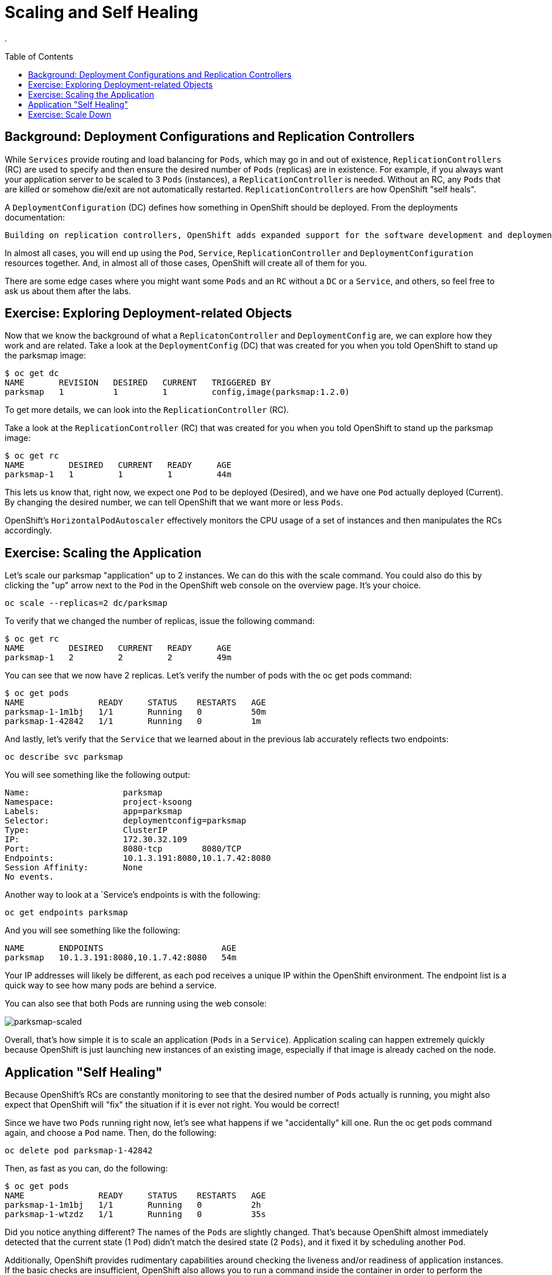 = Scaling and Self Healing
:toc: manual
:toc-placement: preamble

.

== Background: Deployment Configurations and Replication Controllers

While `Services` provide routing and load balancing for `Pods`, which may go in and out of existence, `ReplicationControllers` (RC) are used to specify and then ensure the desired number of `Pods` (replicas) are in existence. For example, if you always want your application server to be scaled to 3 `Pods` (instances), a `ReplicationController` is needed. Without an RC, any `Pods` that are killed or somehow die/exit are not automatically restarted. `ReplicationControllers` are how OpenShift "self heals".

A `DeploymentConfiguration` (DC) defines how something in OpenShift should be deployed. From the deployments documentation:

----
Building on replication controllers, OpenShift adds expanded support for the software development and deployment lifecycle with the concept of deployments. In the simplest case, a deployment just creates a new replication controller and lets it start up pods. However, OpenShift deployments also provide the ability to transition from an existing deployment of an image to a new one and also define hooks to be run before or after creating the replication controller.
----

In almost all cases, you will end up using the `Pod`, `Service`, `ReplicationController` and `DeploymentConfiguration` resources together. And, in almost all of those cases, OpenShift will create all of them for you.

There are some edge cases where you might want some `Pods` and an `RC` without a `DC` or a `Service`, and others, so feel free to ask us about them after the labs.

== Exercise: Exploring Deployment-related Objects

Now that we know the background of what a `ReplicatonController` and `DeploymentConfig` are, we can explore how they work and are related. Take a look at the `DeploymentConfig` (DC) that was created for you when you told OpenShift to stand up the parksmap image:

[source,bash]
----
$ oc get dc
NAME       REVISION   DESIRED   CURRENT   TRIGGERED BY
parksmap   1          1         1         config,image(parksmap:1.2.0)
----

To get more details, we can look into the `ReplicationController` (RC).

Take a look at the `ReplicationController` (RC) that was created for you when you told OpenShift to stand up the parksmap image:

[source,bash]
----
$ oc get rc
NAME         DESIRED   CURRENT   READY     AGE
parksmap-1   1         1         1         44m
----

This lets us know that, right now, we expect one `Pod` to be deployed (Desired), and we have one `Pod` actually deployed (Current). By changing the desired number, we can tell OpenShift that we want more or less `Pods`.

OpenShift’s `HorizontalPodAutoscaler` effectively monitors the CPU usage of a set of instances and then manipulates the RCs accordingly.

== Exercise: Scaling the Application

Let’s scale our parksmap "application" up to 2 instances. We can do this with the scale command. You could also do this by clicking the "up" arrow next to the `Pod` in the OpenShift web console on the overview page. It’s your choice.

[source,bash]
----
oc scale --replicas=2 dc/parksmap
----

To verify that we changed the number of replicas, issue the following command:

[source,bash]
----
$ oc get rc
NAME         DESIRED   CURRENT   READY     AGE
parksmap-1   2         2         2         49m
----

You can see that we now have 2 replicas. Let’s verify the number of pods with the oc get pods command:

[source,bash]
----
$ oc get pods
NAME               READY     STATUS    RESTARTS   AGE
parksmap-1-1m1bj   1/1       Running   0          50m
parksmap-1-42842   1/1       Running   0          1m
----

And lastly, let’s verify that the `Service` that we learned about in the previous lab accurately reflects two endpoints:

[source,bash]
----
oc describe svc parksmap
----

You will see something like the following output:

[source,bash]
----
Name:			parksmap
Namespace:		project-ksoong
Labels:			app=parksmap
Selector:		deploymentconfig=parksmap
Type:			ClusterIP
IP:			172.30.32.109
Port:			8080-tcp	8080/TCP
Endpoints:		10.1.3.191:8080,10.1.7.42:8080
Session Affinity:	None
No events.
----

Another way to look at a `Service`'s endpoints is with the following:

[source,bash]
----
oc get endpoints parksmap
----

And you will see something like the following:

[source,bash]
----
NAME       ENDPOINTS                        AGE
parksmap   10.1.3.191:8080,10.1.7.42:8080   54m
----

Your IP addresses will likely be different, as each pod receives a unique IP within the OpenShift environment. The endpoint list is a quick way to see how many pods are behind a service.

You can also see that both Pods are running using the web console:

image:img/parksmap-scaled.png[parksmap-scaled]

Overall, that’s how simple it is to scale an application (`Pods` in a `Service`). Application scaling can happen extremely quickly because OpenShift is just launching new instances of an existing image, especially if that image is already cached on the node.

== Application "Self Healing"

Because OpenShift’s RCs are constantly monitoring to see that the desired number of `Pods` actually is running, you might also expect that OpenShift will "fix" the situation if it is ever not right. You would be correct!

Since we have two `Pods` running right now, let’s see what happens if we "accidentally" kill one. Run the oc get pods command again, and choose a `Pod` name. Then, do the following:

[source,bash]
----
oc delete pod parksmap-1-42842
----

Then, as fast as you can, do the following:

[source,bash]
----
$ oc get pods
NAME               READY     STATUS    RESTARTS   AGE
parksmap-1-1m1bj   1/1       Running   0          2h
parksmap-1-wtzdz   1/1       Running   0          35s
----



Did you notice anything different? The names of the `Pods` are slightly changed. That’s because OpenShift almost immediately detected that the current state (1 `Pod`) didn’t match the desired state (2 `Pods`), and it fixed it by scheduling another `Pod`.

Additionally, OpenShift provides rudimentary capabilities around checking the liveness and/or readiness of application instances. If the basic checks are insufficient, OpenShift also allows you to run a command inside the container in order to perform the check. That command could be a complicated script that uses any installed language.

Based on these health checks, if OpenShift decided that our parksmap application instance wasn’t alive, it would kill the instance and then restart it, always ensuring that the desired number of replicas was in place.

== Exercise: Scale Down

Before we continue, go ahead and scale your application down to a single instance. Feel free to do this using whatever method you like.
